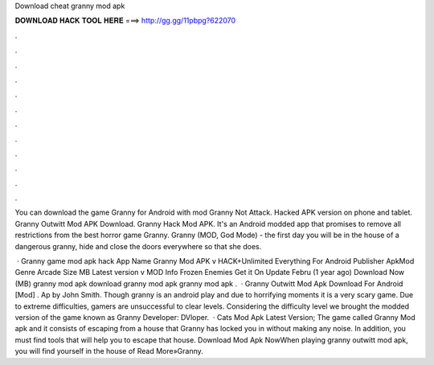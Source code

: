 Download cheat granny mod apk



𝐃𝐎𝐖𝐍𝐋𝐎𝐀𝐃 𝐇𝐀𝐂𝐊 𝐓𝐎𝐎𝐋 𝐇𝐄𝐑𝐄 ===> http://gg.gg/11pbpg?622070



.



.



.



.



.



.



.



.



.



.



.



.

You can download the game Granny for Android with mod Granny Not Attack. Hacked APK version on phone and tablet. Granny Outwitt Mod APK Download. Granny Hack Mod APK. It's an Android modded app that promises to remove all restrictions from the best horror game Granny. Granny (MOD, God Mode) - the first day you will be in the house of a dangerous granny, hide and close the doors everywhere so that she does.

 · Granny game mod apk hack App Name Granny Mod APK v HACK+Unlimited Everything For Android Publisher ApkMod Genre Arcade Size MB Latest version v MOD Info Frozen Enemies Get it On Update Febru (1 year ago) Download Now (MB) granny mod apk download granny mod apk granny mod apk .  · Granny Outwitt Mod Apk Download For Android [Mod] . Ap by John Smith. Though granny is an android play and due to horrifying moments it is a very scary game. Due to extreme difficulties, gamers are unsuccessful to clear levels. Considering the difficulty level we brought the modded version of the game known as Granny Developer: DVloper.  · Cats Mod Apk Latest Version; The game called Granny Mod apk and it consists of escaping from a house that Granny has locked you in without making any noise. In addition, you must find tools that will help you to escape that house. Download Mod Apk NowWhen playing granny outwitt mod apk, you will find yourself in the house of Read More»Granny.
